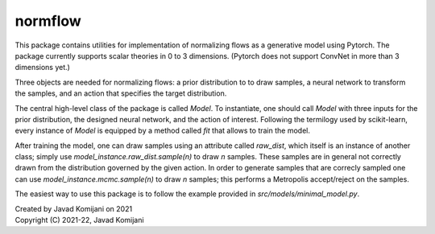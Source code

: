 normflow
--------
This package contains utilities for implementation of normalizing flows as
a generative model using Pytorch.
The package currently supports scalar theories in 0 to 3 dimensions.
(Pytorch does not support ConvNet in more than 3 dimensions yet.)

Three objects are needed for normalizing flows: a prior distribution to
to draw samples, a neural network to transform the samples, and an action
that specifies the target distribution.

The central high-level class of the package is called `Model`.
To instantiate, one should call `Model` with three inputs for the prior
distribution, the designed neural network, and the action of interest.
Following the termilogy used by scikit-learn, every instance of `Model` is
equipped by a method called `fit` that allows to train the model.

After training the model, one can draw samples using an attribute
called `raw_dist`, which itself is an instance of another class;
simply use `model_instance.raw_dist.sample(n)` to draw `n` samples.
These samples are in general not correctly drawn from the distribution governed
by the given action. In order to generate samples that are correcly sampled
one can use `model_instance.mcmc.sample(n)` to draw `n` samples;
this performs a Metropolis accept/reject on the samples.

The easiest way to use this package is to follow the example provided
in `src/models/minimal_model.py`.

| Created by Javad Komijani on 2021
| Copyright (C) 2021-22, Javad Komijani
